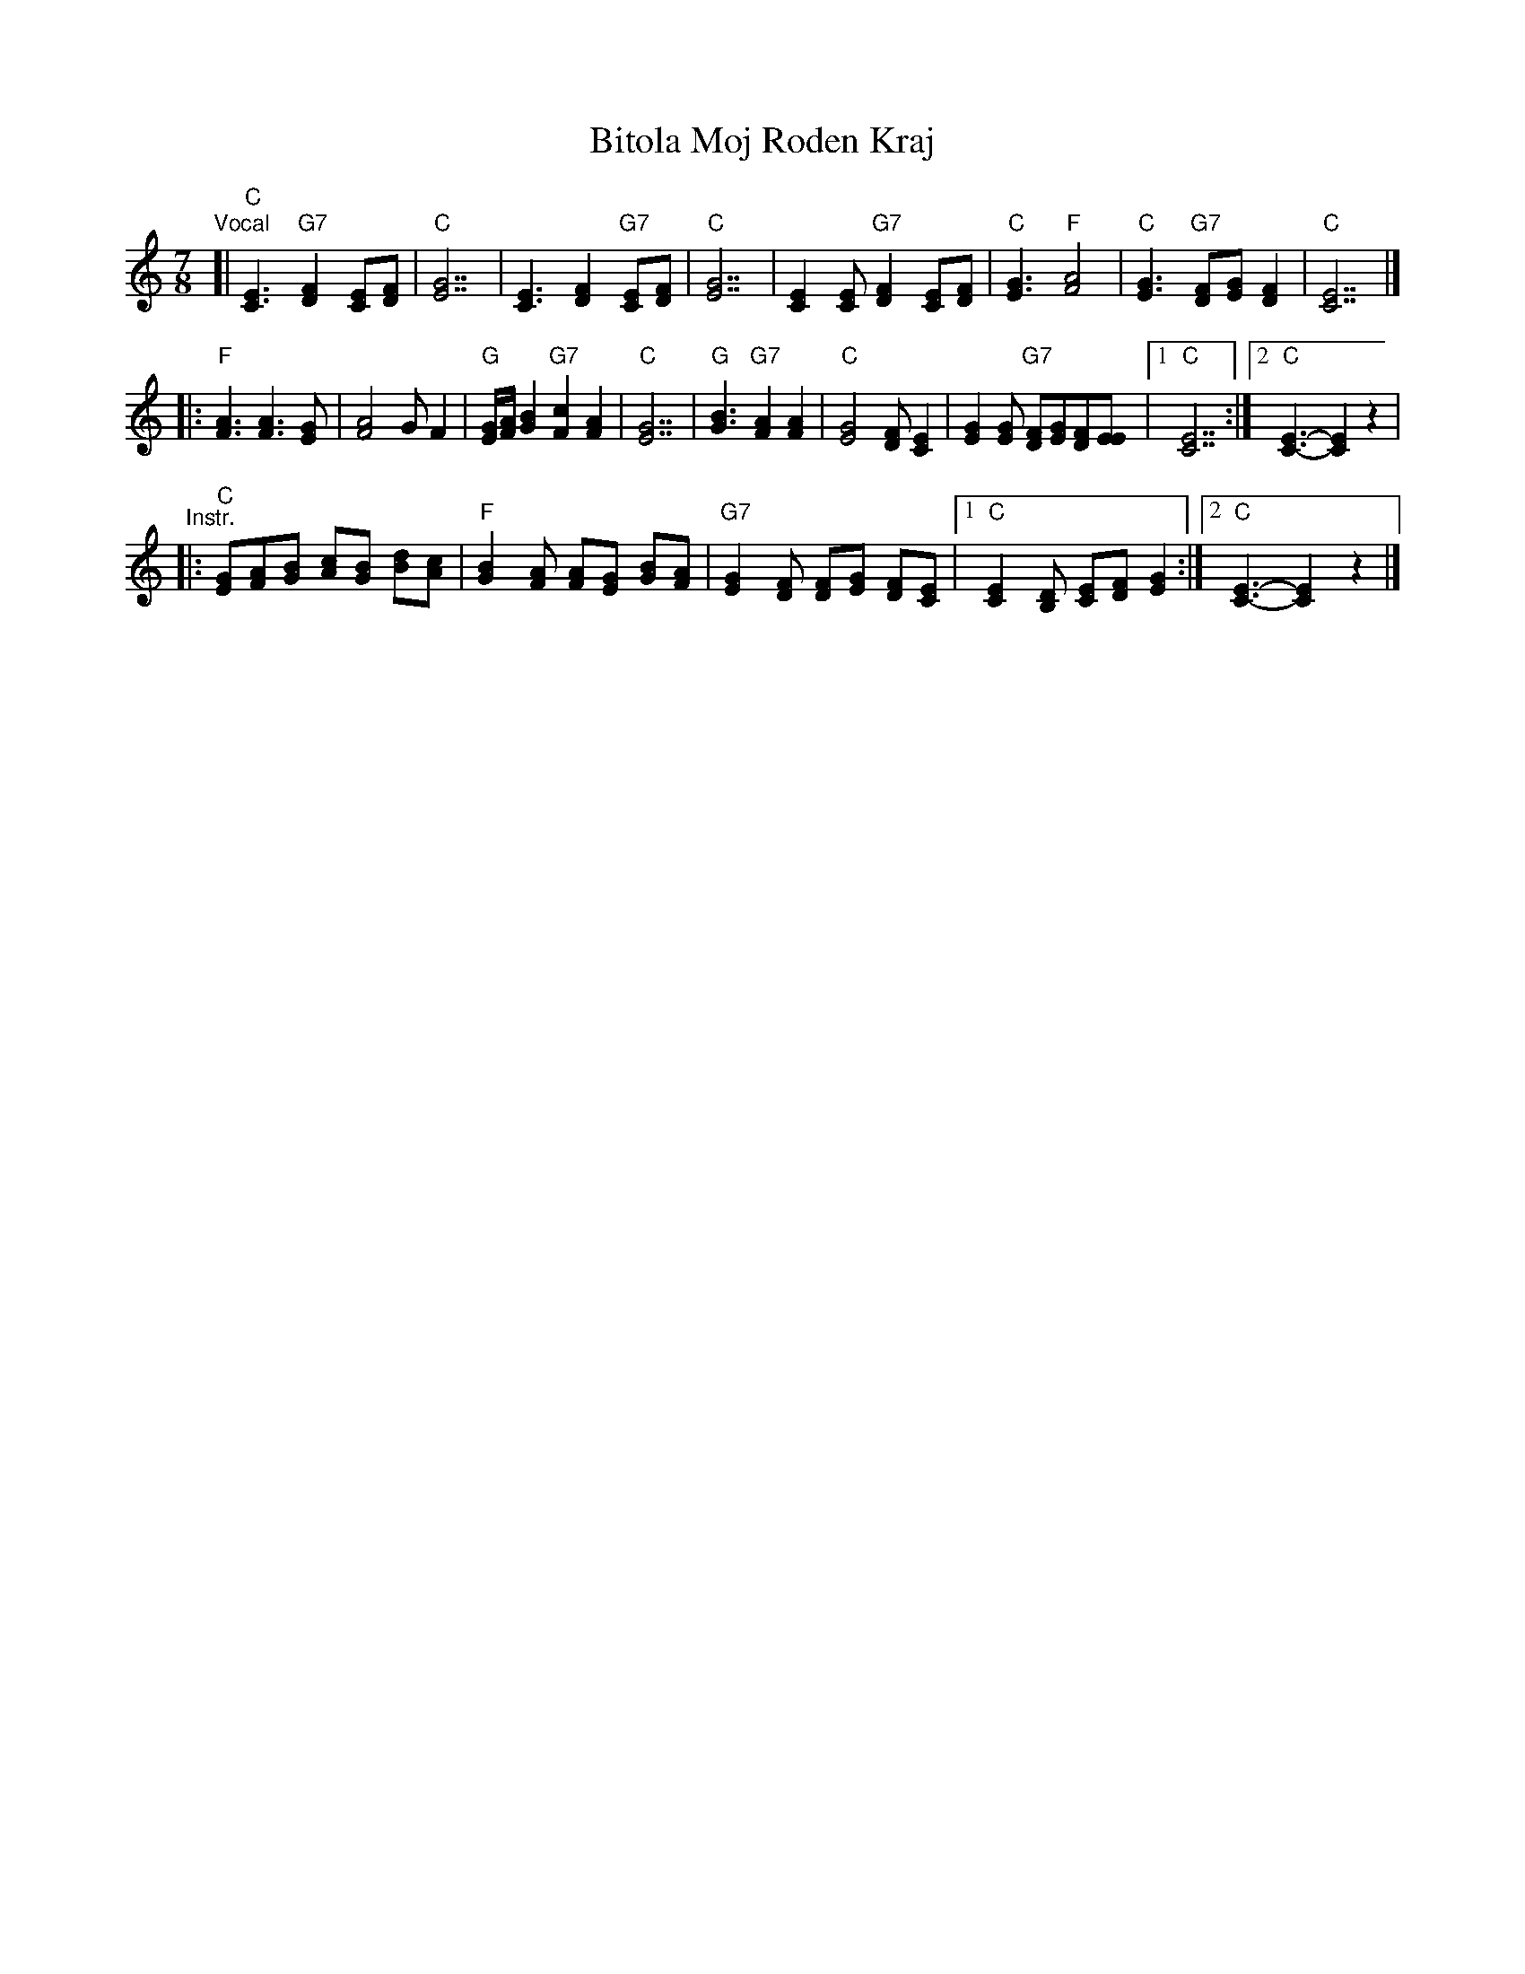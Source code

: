 X: 24
T: Bitola Moj Roden Kraj
Z: Deborah Jones VIFD Book
%P: I+(ABC)xN
L: 1/8
M: 7/8
K: C
"Vocal"[|\
"C"[E3C3] "G7"[F2D2] [EC][FD] | "C" [G7E7] |\
[E3C3] [F2D2] "G7" [EC][FD] | "C" [G7E7] |\
[E2C2] [EC] "G7" [F2D2] [EC][FD] |"C" [G3E3] "F" [A4F4] |\
"C" [G3E3] "G7" [FD][GE] [F2D2] |"C" [E7C7] |]
|:\
"F" [F3A3] [F3A3] [EG] | [F4A4] G F2 |\
"G" [E/G/][F/A/] [G2B2] "G7" [F2c2][F2A2] |\
"C" [E7G7] | "G" [G3B3] "G7" [F2A2] [F2A2] |\
"C" [E4G4][DF] [C2E2] |\
[E2G2][EG] "G7"[DF][EG][DF][EE] |[1 "C" [C7E7] :|\
[2 "C" [C3-E3-][C2E2]z2 |
"^Instr."|:\
"C"[GE][AF][BG] [cA][BG] [dB][cA] |\
"F" [B2G2] [AF] [AF][GE] [BG][AF] |\
"G7" [G2E2] [FD] [FD][GE] [FD][EC] |\
[1 "C" [E2C2] [DB,] [EC][FD] [G2E2] :|[2 "C" [E3-C3-][E2C2] z2 |]

